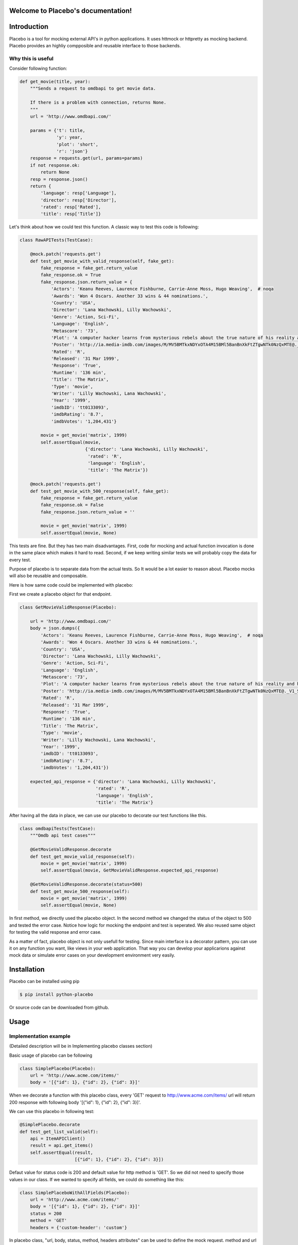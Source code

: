 .. Placebo documentation master file, created by
   sphinx-quickstart on Wed Aug  3 23:50:37 2016.
   You can adapt this file completely to your liking, but it should at least
   contain the root `toctree` directive.

Welcome to Placebo's documentation!
===================================

Introduction
============

Placebo is a tool for mocking external API's in python applications. It uses httmock or httpretty as mocking backend. Placebo provides an highliy compposible and reusable interface to those backends.


Why this is useful
------------------

Consider following function:

.. code-block:: python

    def get_movie(title, year):
        """Sends a request to omdbapi to get movie data.

        If there is a problem with connection, returns None.
        """
        url = 'http://www.omdbapi.com/'

        params = {'t': title,
                  'y': year,
                  'plot': 'short',
                  'r': 'json'}
        response = requests.get(url, params=params)
        if not response.ok:
            return None
        resp = response.json()
        return {
            'language': resp['Language'],
            'director': resp['Director'],
            'rated': resp['Rated'],
            'title': resp['Title']}

Let's think about how we could test this function. A classic way to test this code is
following:


.. code-block:: python

   class RawAPITests(TestCase):
   
       @mock.patch('requests.get')
       def test_get_movie_with_valid_response(self, fake_get):
           fake_response = fake_get.return_value
           fake_response.ok = True
           fake_response.json.return_value = {
               'Actors': 'Keanu Reeves, Laurence Fishburne, Carrie-Anne Moss, Hugo Weaving',  # noqa
               'Awards': 'Won 4 Oscars. Another 33 wins & 44 nominations.',
               'Country': 'USA',
               'Director': 'Lana Wachowski, Lilly Wachowski',
               'Genre': 'Action, Sci-Fi',
               'Language': 'English',
               'Metascore': '73',
               'Plot': 'A computer hacker learns from mysterious rebels about the true nature of his reality and his role in the war against its controllers.',  # noqa
               'Poster': 'http://ia.media-imdb.com/images/M/MV5BMTkxNDYxOTA4M15BMl5BanBnXkFtZTgwNTk0NzQxMTE@._V1_SX300.jpg',  # noqa
               'Rated': 'R',
               'Released': '31 Mar 1999',
               'Response': 'True',
               'Runtime': '136 min',
               'Title': 'The Matrix',
               'Type': 'movie',
               'Writer': 'Lilly Wachowski, Lana Wachowski',
               'Year': '1999',
               'imdbID': 'tt0133093',
               'imdbRating': '8.7',
               'imdbVotes': '1,204,431'}
   
           movie = get_movie('matrix', 1999)
           self.assertEqual(movie,
                            {'director': 'Lana Wachowski, Lilly Wachowski',
                             'rated': 'R',
                             'language': 'English',
                             'title': 'The Matrix'})
   
       @mock.patch('requests.get')
       def test_get_movie_with_500_response(self, fake_get):
           fake_response = fake_get.return_value
           fake_response.ok = False
           fake_response.json.return_value = ''
   
           movie = get_movie('matrix', 1999)
           self.assertEqual(movie, None)

This tests are fine. But they has two main disadvantages. First, code for mocking and actual function invocation is done in the same place which makes it hard to read. Second, if we keep writing similar tests we will probably copy the data for every test.

Purpose of placebo is to separate data from the actual tests. So It would be a lot easier to reason about. Placebo mocks will also be reusable and composable.

Here is how same code could be implemented with placebo:

First we create a placebo object for that endpoint.


.. code-block:: python

   class GetMovieValidResponse(Placebo):

       url = 'http://www.omdbapi.com/'
       body = json.dumps({
           'Actors': 'Keanu Reeves, Laurence Fishburne, Carrie-Anne Moss, Hugo Weaving',  # noqa
           'Awards': 'Won 4 Oscars. Another 33 wins & 44 nominations.',
           'Country': 'USA',
           'Director': 'Lana Wachowski, Lilly Wachowski',
           'Genre': 'Action, Sci-Fi',
           'Language': 'English',
           'Metascore': '73',
           'Plot': 'A computer hacker learns from mysterious rebels about the true nature of his reality and his role in the war against its controllers.',  # noqa
           'Poster': 'http://ia.media-imdb.com/images/M/MV5BMTkxNDYxOTA4M15BMl5BanBnXkFtZTgwNTk0NzQxMTE@._V1_SX300.jpg',  # noqa
           'Rated': 'R',
           'Released': '31 Mar 1999',
           'Response': 'True',
           'Runtime': '136 min',
           'Title': 'The Matrix',
           'Type': 'movie',
           'Writer': 'Lilly Wachowski, Lana Wachowski',
           'Year': '1999',
           'imdbID': 'tt0133093',
           'imdbRating': '8.7',
           'imdbVotes': '1,204,431'})
   
       expected_api_response = {'director': 'Lana Wachowski, Lilly Wachowski',
                                'rated': 'R',
                                'language': 'English',
                                'title': 'The Matrix'}


After having all the data in place, we can use our placebo to decorate our test functions like this.

.. code-block:: python

   class omdbapiTests(TestCase):
       """Omdb api test cases"""
   
       @GetMovieValidResponse.decorate
       def test_get_movie_valid_response(self):
           movie = get_movie('matrix', 1999)
           self.assertEqual(movie, GetMovieValidResponse.expected_api_response)
   
       @GetMovieValidResponse.decorate(status=500)
       def test_get_movie_500_response(self):
           movie = get_movie('matrix', 1999)
           self.assertEqual(movie, None)


In first method, we directly used the placebo object. In the second method we changed the status of the object to 500 and tested the error case. Notice how logic for mocking the endpoint and test is seperated. We also reused same object for testing the valid response and error case.

As a matter of fact, placebo object is not only usefull for testing. Since main interface is a decorator pattern,  you can use it on any function you want, like views in your web application. That way you can develop your applicarions against mock data or simulate error cases on your development environment very easily.


Installation
============

Placebo can be installed using pip

.. code-block:: bash

   $ pip install python-placebo

Or source code can be downloaded from github.

Usage
=====

Implementation example
----------------------

(Detailed description will be in Implementing placebo classes section)

Basic usage of placebo can be following

.. code-block:: python

   class SimplePlacebo(Placebo):
       url = 'http://www.acme.com/items/'
       body = '[{"id": 1}, {"id": 2}, {"id": 3}]'

When we decorate a function with this placebo class, every 'GET' request to http://www.acme.com/items/ url will return 200 response with following body '[{"id": 1}, {"id": 2}, {"id": 3}]'.

We can use this placebo in following test:

.. code-block:: python

   @SimplePlacebo.decorate
   def test_get_list_valid(self):
       api = ItemAPIClient()
       result = api.get_items()
       self.assertEqual(result,
                        [{"id": 1}, {"id": 2}, {"id": 3}])

Defaut value for status code is 200 and default value for http method is 'GET'. So we did not need to specify those values in our class. If we wanted to specify all fields, we could do something like this:

.. code-block:: python

   class SimplePlaceboWithAllFields(Placebo):
       url = 'http://www.acme.com/items/'
       body = '[{"id": 1}, {"id": 2}, {"id": 3}]'
       status = 200
       method = 'GET'
       headers = {'custom-header': 'custom'}


In placebo class, "url, body, status, method, headers attributes" can be used to define the mock request. method and url is used to figure out which requests should be mocked. Requests that does not match with given url and methods will go to real backend. "body, status, headers" attributes are used as matching request's content.

There are 2 different ways those attributes can be specified. First, by adding them to Placebo class. Second is update them on decorator. Following tests updates already defined class with diffent status and body.

.. code-block:: python

    @SimplePlacebo.decorate(status=500)
    def test_get_list_error(self):
        api = ItemAPIClient()
        with self.assertRaises(ItemException):
            api.get_items()

     @SimplePlacebo.decorate(body='invalid-body')
    def test_get_list_invalid_body_error(self):
        api = ItemAPIClient()
        with self.assertRaises(ItemException):
            api.get_items()

Impementing Placebo classes
===========================

Static placebo classes
----------------------
A placebo class can have following properties.

.. code-block:: python

   class SimplePlaceboWithAllFields(Placebo):
       url = 'http://www.acme.com/items/'
       method = 'GET'
       body = '[{"id": 1}, {"id": 2}, {"id": 3}]'
       status = 200
       headers = {'custom-header': 'custom'}

       backend = httprettybackend.get_decorator

1) *url*:  Url that will be matched to decide if placebo mock is applied. It can be a string, urlparse.ParseResult or urlparse.SplitResult.

2) *method*: HTTP method that will be matched to decide if placebo mock is applied. It should be a string like GET, POST, PUT, DELETE. Default value for method is GET.

3) *body*: If mock object is applied body will be used as response body. It should be type of string.

4) *status*: If mock object is applied status will be used as http status code of response. It should be an integer like 200, 404 or 500. Default value for status is 200.

5) *headers*: If mock is applied headers will be used as http headers. type of headers should be a dictionary. (Keys should be header names and values should be header values.)

6) *backend*: Backends provides actual functionality of placebo. Currently there are two different backends are supported by default. httpretty and httmock. By default httmock is tried if it cannot be imported httpretty is tried. backend is basically a function that gets a placebo object as argument and mocks the current apis.

Dynamic placebo classes
-----------------------

Previous pacebo class has static properties width already defined values. Most of the properties of placebo object can also be defined as methods therefore values can be calculated on the fly. Here is an example placebo objects that returns a mock response with id it receives. If id is not an integer, it returns 404 response. Even though those kind of placebo objects are not suitable for tests, they are very usefull for development.


.. code-block:: python

   class DynamicPlacebo(Placebo):

       backend = httmockbackend

       url_regex = re.compile('^http://www.acme.com/items/(?P<item_id>\d+)/$')
   
       def url(self):
           return parse.ParseResult(
               scheme='http',
               netloc=r'www\.acme\.com',
               path=r'^/items/(\w+)/$',
               params='',
               query='',
               fragment='')
   
       def method(self):
           return 'GET'
   
       def body(self, request_url, request_headers, request_body):
           url = request_url.geturl()
           regex_result = self.url_regex.match(url)
           if regex_result:
               item_id = int(regex_result.groupdict()['item_id'])
               return json.dumps({'id': int(item_id)})
           else:
               return ''
   
       def headers(self, request_url, request_headers, request_body):
           return {}
   
       def status(self, request_url, request_headers, request_body):
           """If item_id is not integer return 404."""
   
           url = request_url.geturl()
           regex_result = self.url_regex.match(url)
           # if item_id is not a number return 404
           if regex_result:
               status = 200
           else:
               status = 404
           return status

As seen in the example, almost all the properties of Placebo object can be written as methods. Some properties are evaluated for each request therefore receives url, headers, body. Rest of the properties are evaluated only once on initialization therefore does not receive any extra information about the request. Only property that cannot be implemented as method is backend. The reason for that is backend has a type of function so we cannot distinguish backends from methods that returns backends.

Placebo properties
------------------

This section aims to describe each placebo properties in detail.

- *url* : url is used to decide if current placebo needs to be applied on current request. This property is used only once in initialization time. It can have `str`, `unicode`, `urlparse.ParseResult` or `urlparse.SplitResult` type. str can also be implemented as a method and method should return one of the types listed above.

- *method*: method is also used to decide if current placebo needs to be applied on current request. It is used only once in initialization. It can have `str` or `unicode` types. It can have one of following values: 'GET', 'POST', 'PUT', 'DELETE',..etc.. alternatively, method can be implemented as a method that returns one of the values above.

- *status*: Status represents http status of response. If placebo is matched with current request, A mock response for that request will be created with status code of this attribute. This attribute needs to be type of `int` with values like 200, 203, 400, 404, 500, 503 etc. This attribute can also be implemented as a method. Since this attribute is used to create a response, method version of status will be getting 3 additional attribute that describes request. those arguments are request_url, request_header, request_body. (See examples about for usage example.)

- *body*: body attribute is used to create body of response. It should have type of `str` or `unicode`. It can also be implemented as a method. body method will be called for every request. So, method version gets request_url, request_header, request_body arguments.

- *headers*: headers attribute is used as a header of response. It should be type of dict (keys are header names and values are header values.)


- *backend*: Backend property is a meta property instead of a filter or response property. It is a backend that Placebo object is used to create mock objects. Currently there are 2 backends. Those are backends.httpprettybackend.get_decorator` and `placebo.backends.httmockbackend.get_decorator`. backend attribute cannot be implemented as a method. Type of backend is a function. (function that gets a Placebo instance as argument and returns a decorator that applies that placebo object. More explanation can be found in Implementing backends section.) 

Using placebo classes as decorator
==================================

Interface for a placebo class is a decorator. To use a placebo class, decorate method of
class is used to decorate a function.

.. code-block:: python

    @SimplePlacebo.decorate
    def function_to_mock(arg1, arg2):
        ...

Placebo decorator can also accepts attributes. All placebo attributes explains above as argument.

.. code-block:: python

    @SimplePlacebo.decorate(url='http://www.example.com/api/item',
                            body='response body')
    def function_to_mock(arg1, arg2):
        ...

Placebo decorator can accept following arguments:

.. code-block:: python

    @Placebo.decorate(url='http://www.example.com/api/item',
                      body='response body'
                      status=200,
                      method='GET',
                      headers={'custom-header': 'custom_value},
                      backend=httmockbackend.get_decorator,
                      arg_name='item_mock' # arg_name will be explained in getting placebo instance section.
                      )
    def function_to_mock(arg1, arg2, item_mock):
        ...                      

                      
Getting a placebo instance
==========================

In placebo interface, Placebo class is used to decorate functions. When we decorate a function with a placebo class, an object for that class is instantiated an used to decorate current function. So each decorated function gets its own object to hold its mock information. Because object instantiation is handled by Placebo, there is no direct access to actual instance for each funciton. But for some edge cases,there is a need to access placebo objects. In those cases arg_name attribute of decorator can be used. If arg_name argument is specified current Placebo instance will be passed to decorated function as a keyword argument with given name. See `Accessing the last mocked request` section for usecase.

.. code-block:: python

    @SimplePlacebo.decorate(arg_name='simple_mock')
    def function_to_mock(arg1, arg2, simple_mock):
        ...

Accessing the last mocked request
=================================

Some times, we might want to access to last mocked request. There is 2 ways to do this. We can access last request that is located on class.

.. code-block:: python

    @SimplePlacebo.decorate
    def function_to_mock(arg1, arg2):
        #
        # Do api call
        #
        items = get_items()
        #
        # Get last request
        #
        last_request = SimplePlacebo.last_request
        # 
        # Now we have last request so we can extract
        # last request info from it to use in our tests.
        #
        # Get request url as string
        request_url = last_request.url
        # Get request url as urlparse.ParseResult
        request_parsed_url = last_request.parsed_url
        # Get request body
        request_body = last_request.body
        # Get request headers
        request_headers = last_request.headers
        # Get query parameters
        request_query_params = last_request.query
        ...

Accesing placebo object through class is really easy and does not require any change on rest of our code (`last_request = SimplePlacebo.last_request`). But there is a downside to this aproach. Since last_request here is a class attribute, it is shared by all instances. So, if get_items call fails to do a request, we can still have a last_request attribute on class becuase another test might be using same Placebo and already register a last request before our test is run.
To solve this problem Placebo instances also have a last_request. That way you can access last_request only mocked by current instance.

To get last_request from instance, first we need access to instance of Placebo we want to use. Here is an example:

.. code-block:: python

    @SimplePlacebo.decorate(arg_name='first_page_mock')
    @SimplePlacebo.decorate(url='http://www.example.com/api/item?page=2',
                            arg_name='second_page_mock')
    def function_to_mock(arg1, arg2,
                         first_page_mock,
                         second_page_mock):
        #
        # Do api call
        #
        items = get_items()
        items = get_items(page=2)
        #
        # Get last request
        #
        last_request = first_page_mock.last_request
        last_request2 = second_page_mock.last_request
        last_request_class = SimplePlacebo.last_request
        #
        # Since last request is request for second page,
        # last_request on class will be the request for second
        # page.
        self.assertIs(last_request2, last_request_class)
        # 
        # Now we have last request so we can extract
        # last request info from it to use in our tests.
        #
        # Get request url as string
        request_url = last_request.url
        # Get request url as urlparse.ParseResult
        request_parsed_url = last_request.parsed_url
        # Get request body
        request_body = last_request.body
        # Get request headers
        request_headers = last_request.headers
        # Get query parameters
        request_query_params = last_request.query
        ...

Here we used same Decorator for first and second page. So we needed to access the instance for them so we could inspect both requests.

Mocking with regex url
======================

For some cases, we might want to mock a url using a regular expression.

Unfortunately each backend has its own way of implementing regular expression and each implementation is uncompetible with the others. For that reason there is no generic way of describing regex urls. In placebo, we choose to delegate regex urls to backends. So each backends has its own version of regex implementation.

Regex url in httmock backend
----------------------------

Httmock requires url attribute to have type of `urlparse.ParseResult` or `urlparse.SplitResult` to use backends. If url attribute is in String type of regex, mock will not work.

.. code-block:: python

   from six.moves.urllib import parse

   class DynamicPlaceboForHttMock(Placebo):

       url = parse.ParseResult(
               scheme='http',
               netloc=r'www\.acme\.com',
               path=r'^/items/(\d+)/$',
               params='',
               query='',
               fragment='')

       ...

In this placebo object we are we are mocking all urls with format `http://www.acme.com/items/<item_id>/`

(See `tests/placebo_tests.py` file or `examples/` directory for different examples.)

Regex url in httpretty backend
------------------------------

Httpretty backend, requires url attribute to have type of regex pattern. If regex url has type of `urlparse.ParseResult` or `urlparse.SplitResult`, regex will not work. Here is an example url for httpretty.

.. code-block:: python

   import re

   class DynamicPlaceboForHttMock(Placebo):

       url = re.compile('^http(s)?://www.acme.com/items/\d+/$')
       ...

(See `tests/placebo_tests.py` file or `examples/` directory for different examples.)

Backends
========

Placebo depends on other 3rd libraries for mocking functionality. Backends are integration points for placebo to use those libraries. For now placebo comes with 2 backends. Those are httmock backend and httpretty backend.

Because there are multiple backends, backend libraries are not in the list of requirements of placebo. At least one of them must be installed seperately before using placebo.

By default, placebo tries to import httmock backend if it is not successfull (meaning httmock is not installed.). httpretty backend is used. If httpretty is not installed either initializatin will fail and placebo will raise an error.

If both libraries are installed and we want to use different backend, backend attribute of placebo can be used to specified which backends to use.

Implementing a custom backend
-----------------------------

Backend is a function that accepts a placebo instance as an arguments and returns a decorator. Placebo object has special methods for backends to consume placebo data. Those methods are:

.. code-block:: python

   class Placebo(object):
       def _get_url(self):
           ...
       def _get_method(self):
           ...
       def _get_status(self, url, headers, body):
           ...
       def _get_body(self, url, headers, body):
           ...
       def _get_headers(self, url, headers, body):
           ...

From those methods _get_url and _get_method can be invoked on decorator initialization. But rest of the methods must be called for each request. There for they can only be invoked from inside the decorator. (See `placebo/backends/` directory for example implementations.)

